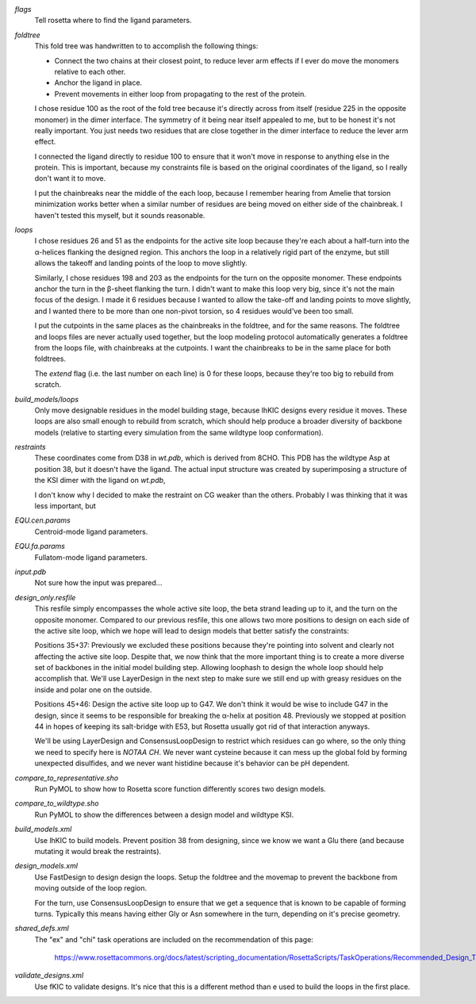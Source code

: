 `flags`
   Tell rosetta where to find the ligand parameters.

`foldtree`
   This fold tree was handwritten to to accomplish the following things:

   - Connect the two chains at their closest point, to reduce lever arm effects 
     if I ever do move the monomers relative to each other.

   - Anchor the ligand in place.

   - Prevent movements in either loop from propagating to the rest of the 
     protein.

   I chose residue 100 as the root of the fold tree because it's directly 
   across from itself (residue 225 in the opposite monomer) in the dimer 
   interface.  The symmetry of it being near itself appealed to me, but to be 
   honest it's not really important.  You just needs two residues that are 
   close together in the dimer interface to reduce the lever arm effect.

   I connected the ligand directly to residue 100 to ensure that it won't move 
   in response to anything else in the protein.  This is important, because my 
   constraints file is based on the original coordinates of the ligand, so I 
   really don't want it to move.

   I put the chainbreaks near the middle of the each loop, because I remember 
   hearing from Amelie that torsion minimization works better when a similar 
   number of residues are being moved on either side of the chainbreak.  I 
   haven't tested this myself, but it sounds reasonable.

`loops`
   I chose residues 26 and 51 as the endpoints for the active site loop because 
   they're each about a half-turn into the α-helices flanking the designed 
   region.  This anchors the loop in a relatively rigid part of the enzyme, but 
   still allows the takeoff and landing points of the loop to move slightly.
   
   Similarly, I chose residues 198 and 203 as the endpoints for the turn on the 
   opposite monomer.  These endpoints anchor the turn in the β-sheet flanking 
   the turn.  I didn't want to make this loop very big, since it's not the main 
   focus of the design.  I made it 6 residues because I wanted to allow the 
   take-off and landing points to move slightly, and I wanted there to be more 
   than one non-pivot torsion, so 4 residues would've been too small.

   I put the cutpoints in the same places as the chainbreaks in the foldtree, 
   and for the same reasons.  The foldtree and loops files are never actually 
   used together, but the loop modeling protocol automatically generates a 
   foldtree from the loops file, with chainbreaks at the cutpoints.  I want the 
   chainbreaks to be in the same place for both foldtrees.

   The `extend` flag (i.e. the last number on each line) is 0 for these loops, 
   because they're too big to rebuild from scratch.

`build_models/loops`
   Only move designable residues in the model building stage, because lhKIC 
   designs every residue it moves.  These loops are also small enough to 
   rebuild from scratch, which should help produce a broader diversity of 
   backbone models (relative to starting every simulation from the same 
   wildtype loop conformation).

`restraints`
   These coordinates come from D38 in `wt.pdb`, which is derived from 8CHO.  
   This PDB has the wildtype Asp at position 38, but it doesn't have the 
   ligand.  The actual input structure was created by superimposing a structure 
   of the KSI dimer with the ligand on `wt.pdb`, 

   I don't know why I decided to make the restraint on CG weaker than the 
   others.  Probably I was thinking that it was less important, but 

`EQU.cen.params`
   Centroid-mode ligand parameters.

`EQU.fa.params`
   Fullatom-mode ligand parameters.

`input.pdb`
   Not sure how the input was prepared...

`design_only.resfile`
   This resfile simply encompasses the whole active site loop, the beta strand 
   leading up to it, and the turn on the opposite monomer.  Compared to our 
   previous resfile, this one allows two more positions to design on each side 
   of the active site loop, which we hope will lead to design models that 
   better satisfy the constraints:

   Positions 35+37: Previously we excluded these positions because they're 
   pointing into solvent and clearly not affecting the active site loop.  
   Despite that, we now think that the more important thing is to create a more 
   diverse set of backbones in the initial model building step.  Allowing 
   loophash to design the whole loop should help accomplish that.  We'll use 
   LayerDesign in the next step to make sure we still end up with greasy 
   residues on the inside and polar one on the outside.

   Positions 45+46: Design the active site loop up to G47.  We don't think it 
   would be wise to include G47 in the design, since it seems to be responsible 
   for breaking the α-helix at position 48.  Previously we stopped at position 
   44 in hopes of keeping its salt-bridge with E53, but Rosetta usually got rid 
   of that interaction anyways.

   We'll be using LayerDesign and ConsensusLoopDesign to restrict which 
   residues can go where, so the only thing we need to specify here is `NOTAA 
   CH`.  We never want cysteine because it can mess up the global fold by 
   forming unexpected disulfides, and we never want histidine because it's 
   behavior can be pH dependent.

`compare_to_representative.sho`
   Run PyMOL to show how to Rosetta score function differently scores two 
   design models.

`compare_to_wildtype.sho`
   Run PyMOL to show the differences between a design model and wildtype KSI.

`build_models.xml`
   Use lhKIC to build models.  Prevent position 38 from designing, since we 
   know we want a Glu there (and because mutating it would break the  
   restraints).

`design_models.xml`
   Use FastDesign to design design the loops.  Setup the foldtree and the 
   movemap to prevent the backbone from moving outside of the loop region.

   For the turn, use ConsensusLoopDesign to ensure that we get a sequence that 
   is known to be capable of forming turns.  Typically this means having either 
   Gly or Asn somewhere in the turn, depending on it's precise geometry.

`shared_defs.xml`
   The "ex" and "chi" task operations are included on the recommendation of 
   this page:

      https://www.rosettacommons.org/docs/latest/scripting_documentation/RosettaScripts/TaskOperations/Recommended_Design_TaskOperations
   
`validate_designs.xml`
   Use fKIC to validate designs.  It's nice that this is a different method 
   than e used to build the loops in the first place.

